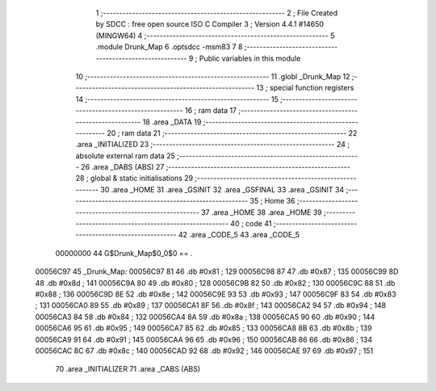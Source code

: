                                       1 ;--------------------------------------------------------
                                      2 ; File Created by SDCC : free open source ISO C Compiler 
                                      3 ; Version 4.4.1 #14650 (MINGW64)
                                      4 ;--------------------------------------------------------
                                      5 	.module Drunk_Map
                                      6 	.optsdcc -msm83
                                      7 	
                                      8 ;--------------------------------------------------------
                                      9 ; Public variables in this module
                                     10 ;--------------------------------------------------------
                                     11 	.globl _Drunk_Map
                                     12 ;--------------------------------------------------------
                                     13 ; special function registers
                                     14 ;--------------------------------------------------------
                                     15 ;--------------------------------------------------------
                                     16 ; ram data
                                     17 ;--------------------------------------------------------
                                     18 	.area _DATA
                                     19 ;--------------------------------------------------------
                                     20 ; ram data
                                     21 ;--------------------------------------------------------
                                     22 	.area _INITIALIZED
                                     23 ;--------------------------------------------------------
                                     24 ; absolute external ram data
                                     25 ;--------------------------------------------------------
                                     26 	.area _DABS (ABS)
                                     27 ;--------------------------------------------------------
                                     28 ; global & static initialisations
                                     29 ;--------------------------------------------------------
                                     30 	.area _HOME
                                     31 	.area _GSINIT
                                     32 	.area _GSFINAL
                                     33 	.area _GSINIT
                                     34 ;--------------------------------------------------------
                                     35 ; Home
                                     36 ;--------------------------------------------------------
                                     37 	.area _HOME
                                     38 	.area _HOME
                                     39 ;--------------------------------------------------------
                                     40 ; code
                                     41 ;--------------------------------------------------------
                                     42 	.area _CODE_5
                                     43 	.area _CODE_5
                         00000000    44 G$Drunk_Map$0_0$0 == .
    00056C97                         45 _Drunk_Map:
    00056C97 81                      46 	.db #0x81	; 129
    00056C98 87                      47 	.db #0x87	; 135
    00056C99 8D                      48 	.db #0x8d	; 141
    00056C9A 80                      49 	.db #0x80	; 128
    00056C9B 82                      50 	.db #0x82	; 130
    00056C9C 88                      51 	.db #0x88	; 136
    00056C9D 8E                      52 	.db #0x8e	; 142
    00056C9E 93                      53 	.db #0x93	; 147
    00056C9F 83                      54 	.db #0x83	; 131
    00056CA0 89                      55 	.db #0x89	; 137
    00056CA1 8F                      56 	.db #0x8f	; 143
    00056CA2 94                      57 	.db #0x94	; 148
    00056CA3 84                      58 	.db #0x84	; 132
    00056CA4 8A                      59 	.db #0x8a	; 138
    00056CA5 90                      60 	.db #0x90	; 144
    00056CA6 95                      61 	.db #0x95	; 149
    00056CA7 85                      62 	.db #0x85	; 133
    00056CA8 8B                      63 	.db #0x8b	; 139
    00056CA9 91                      64 	.db #0x91	; 145
    00056CAA 96                      65 	.db #0x96	; 150
    00056CAB 86                      66 	.db #0x86	; 134
    00056CAC 8C                      67 	.db #0x8c	; 140
    00056CAD 92                      68 	.db #0x92	; 146
    00056CAE 97                      69 	.db #0x97	; 151
                                     70 	.area _INITIALIZER
                                     71 	.area _CABS (ABS)
